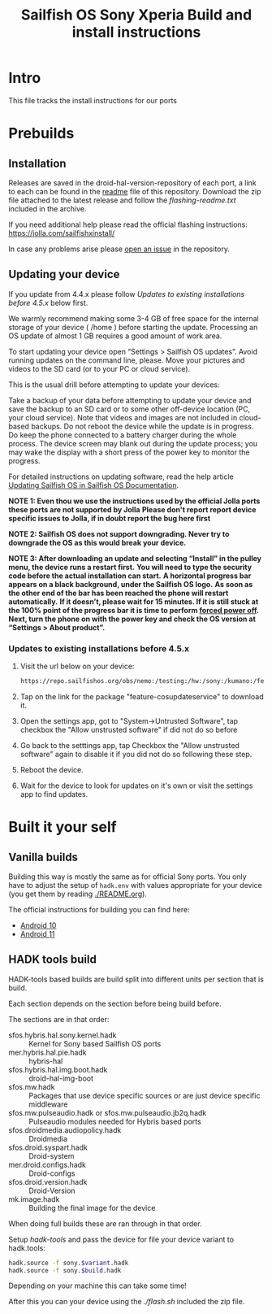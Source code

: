 #+TITLE: Sailfish OS Sony Xperia Build and install instructions
#+LANGUAGE: en_US
* Intro

  This file tracks the install instructions for our ports

* Prebuilds

** Installation
   :PROPERTIES:
   :CREATED:  [2024-04-21 Sun 03:27]
   :END:
   Releases are saved in the droid-hal-version-repository of each port, a link to each can
   be found in the [[./README.org][readme]] file of this repository.
   Download the zip file attached to the latest release and follow the /flashing-readme.txt/
   included in the archive.

   If you need additional help please read the official flashing instructions:
   https://jolla.com/sailfishxinstall/

   In case any problems arise please [[https://github.com/SailfishOS-SonyXperia/bug_tracker/issues/new/choose][open an issue]] in the repository.

** Updating your device
   :PROPERTIES:
   :CREATED:  [2024-04-21 Sun 22:05]
   :END:

   If you update from 4.4.x please follow /Updates to existing installations before 4.5.x/ below first.

   We warmly recommend making some 3-4 GB of free space for the internal storage of your device ( /home ) before starting the update.
   Processing an OS update of almost 1 GB requires a good amount of work area.

   To start updating your device  open “Settings > Sailfish OS updates”. Avoid running updates on the command line, please.
   Move your pictures and videos to the SD card (or to your PC or cloud service).

   This is the usual drill before attempting to update your devices:

   Take a backup of your data before attempting to update your device and save the backup to an SD card
   or to some other off-device location (PC, your cloud service).
   Note that videos and images are not included in cloud-based backups.
   Do not reboot the device while the update is in progress. Do keep the phone connected to a battery charger during the whole process.
   The device screen may blank out during the update process; you may wake the display with a short press of the power key to monitor the progress.

   For detailed instructions on updating software, read the help article [[https://docs.sailfishos.org/Support/Help_Articles/Managing_Sailfish_OS/Updating_Sailfish_OS/][Updating Sailfish OS in Sailfish OS Documentation]].

   *NOTE 1: Even thou we use the instructions used by the official Jolla ports these ports are not supported by Jolla*
   *Please don't report report device specific issues to Jolla, if in doubt report the bug here first*

   *NOTE 2: Sailfish OS does not support downgrading. Never try to downgrade the OS as this would break your device.*

   *NOTE 3: After downloading an update and selecting “Install” in the pulley menu, the device runs a restart first.*
   *You will need to type the security code before the actual installation can start.*
   *A horizontal progress bar appears on a black background, under the Sailfish OS logo.*
   *As soon as the other end of the bar has been reached the phone will restart automatically.*
   *If it doesn’t, please wait for 15 minutes. If it is still stuck at the 100% point of the progress bar it is time to perform [[https://docs.sailfishos.org/Support/Help_Articles/Tips_and_Tricks/#forced-power-off][forced power off]].*
   *Next, turn the phone on with the power key and check the OS version at “Settings > About product”.*

*** Updates to existing installations before 4.5.x
    :PROPERTIES:
    :CREATED:  [2024-04-21 Sun 03:27]
    :END:

    1. Visit the url below on your device:
       #+begin_src sh
       https://repo.sailfishos.org/obs/nemo:/testing:/hw:/sony:/kumano:/features:/cosupdater:/4.4.x/latest_aarch64
       #+end_src
    2. Tap on the link for the package "feature-cosupdateservice" to download it.
    3. Open the settings app, got to "System->Untrusted Software", tap checkbox the "Allow unstrusted software" if did not do so
       before
    4. Go back to the setttings app, tap Checkbox the "Allow unstrusted software" again to disable it if you did not do so following these step.
    5. Reboot the device.
    6. Wait for the device to look for updates on it's own or visit the settings app to find updates.

* Built it your self

** Vanilla builds

   Building this way is mostly the same as for official Sony ports.
   You only have to adjust the setup of ~hadk.env~ with values
   appropriate for your device (you get them by reading [[./README.org]]).

   The official instructions for building you can find here:
   + [[https://docs.sailfishos.org/Develop/HW_Adaptation/Sailfish_X_Xperia_Android_11_Build_and_Flash/][Android 10]]
   + [[https://docs.sailfishos.org/Develop/HW_Adaptation/Sailfish_X_Xperia_Android_11_Build_and_Flash/][Android 11]]

** HADK tools build

   HADK-tools based builds are build split into different units per section that is build.

   Each section depends on the section before being build before.

   The sections are in that order:
   + sfos.hybris.hal.sony.kernel.hadk :: Kernel for Sony based Sailfish OS ports
   + mer.hybris.hal.pie.hadk  :: hybris-hal
   + sfos.hybris.hal.img.boot.hadk :: droid-hal-img-boot
   + sfos.mw.hadk :: Packages that use device specific sources or are just device specific middleware
   + sfos.mw.pulseaudio.hadk or sfos.mw.pulseaudio.jb2q.hadk :: Pulseaudio modules needed for Hybris based ports
   + sfos.droidmedia.audiopolicy.hadk :: Droidmedia
   + sfos.droid.syspart.hadk :: Droid-system
   + mer.droid.configs.hadk :: Droid-configs
   + sfos.droid.version.hadk :: Droid-Version
   + mk.image.hadk :: Building the final image for the device

   When doing full builds these are ran through in that order.

   Setup /hadk-tools/ and pass the device for file your device variant to hadk.tools:

   #+begin_src sh
   hadk.source -f sony.$variant.hadk
   hadk.source -f sony.$build.hadk
   #+end_src

   Depending on your machine this can take some time!

   After this you can your device using the /./flash.sh/ included the zip file.
